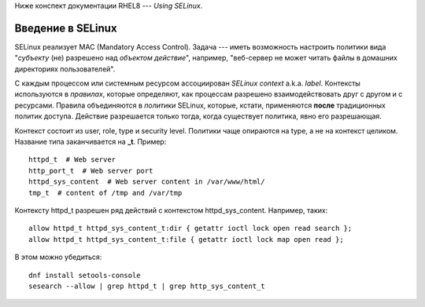 .. rst3: filename: selinux

Ниже конспект документации RHEL8 --- *Using SELinux*.

Введение в SELinux
+++++++++++++++++++++++++++

SELinux реализует MAC (Mandatory Access Control).
Задача --- иметь возможность настроить политики вида "*субъекту* (не) разрешено над *объектом* *действие*", например, "веб-сервер не может читать файлы в домашних директориях пользователей".
 
С каждым процессом или системным ресурсом ассоциирован *SELinux context* a.k.a. *label*.
Контексты используются в *правилах*, которые определяют, как процессам разрешено взаимодействовать друг с другом и с ресурсами. Правила объединяются в *политики* SELinux, которые, кстати, применяются **после** традиционных политик доступа. Действие разрешается только тогда, когда существует политика, явно его разрешающая.

Контекст состоит из user, role, type и security level. 
Политики чаще опираются на type, а не на контекст целиком.
Название типа заканчивается на **_t**. Пример::
    
    httpd_t  # Web server
    http_port_t  # Web server port
    httpd_sys_content  # Web server content in /var/www/html/
    tmp_t  # content of /tmp and /var/tmp

Контексту httpd_t разрешен ряд действий с контекстом httpd_sys_content. Например, таких::
    
    allow httpd_t httpd_sys_content_t:dir { getattr ioctl lock open read search };
    allow httpd_t httpd_sys_content_t:file { getattr ioctl lock map open read };
    
В этом можно убедиться::
    
    dnf install setools-console
    sesearch --allow | grep httpd_t | grep http_sys_content_t

